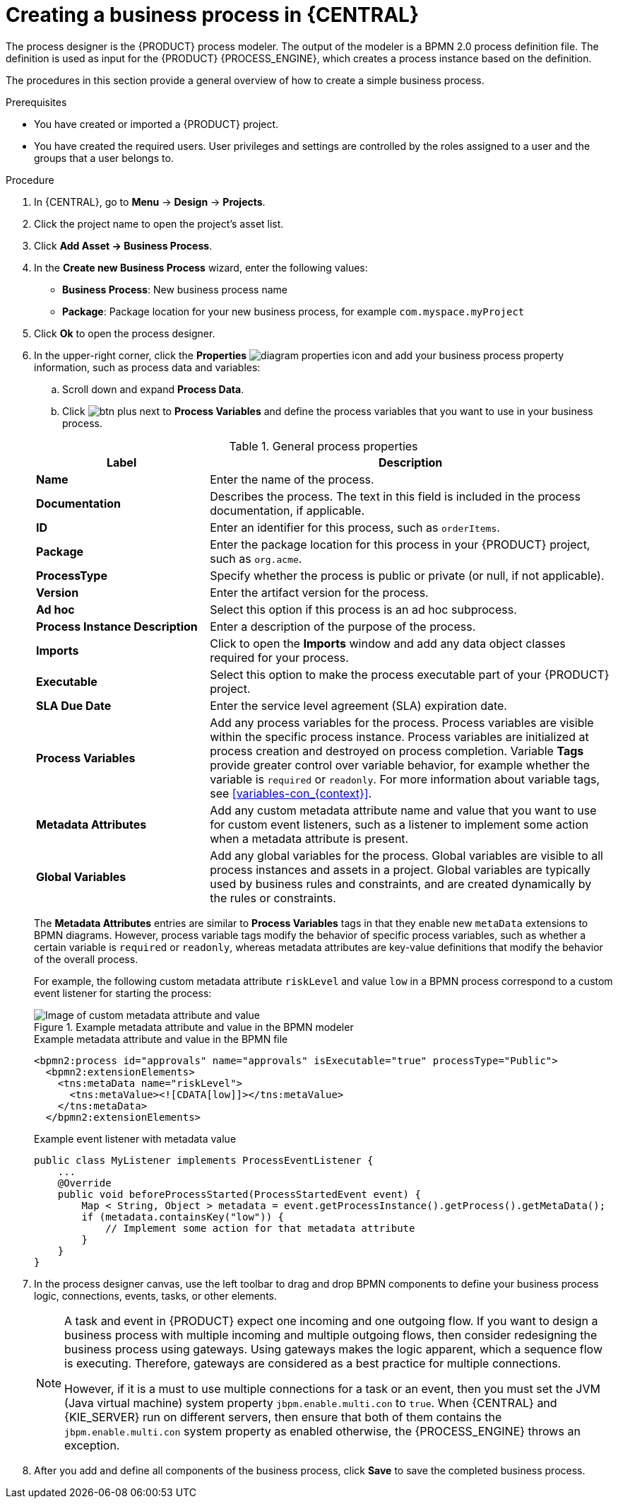 [id='design-bus-proc']
= Creating a business process in {CENTRAL}

The process designer is the {PRODUCT} process modeler. The output of the modeler is a BPMN 2.0 process definition file. The definition is used as input for the {PRODUCT} {PROCESS_ENGINE}, which creates a process instance based on the definition.

The procedures in this section provide a general overview of how to create a simple business process.
ifdef::DM,PAM[]
For a more detailed business process example, see {URL_GETTING_STARTED}#assembly-getting-started-process-services[_{GETTING_STARTED_PROCESSES}_].
endif::[]

.Prerequisites
* You have created or imported a {PRODUCT} project.
ifdef::DM,PAM[]
For more information about creating projects, see {URL_DEPLOYING_AND_MANAGING_SERVICES}#assembly-managing-projects[_{MANAGING_PROJECTS}_].
endif::[]
* You have created the required users. User privileges and settings are controlled by the roles assigned to a user and the groups that a user belongs to.
ifdef::DM,PAM[]
For more information about creating users, see {URL_INSTALLING_AND_CONFIGURING}#eap-users-create-proc_install-on-eap[_{INSTALLING_ON_EAP}_].
endif::[]

.Procedure
. In {CENTRAL}, go to *Menu* -> *Design* -> *Projects*.
. Click the project name to open the project's asset list.
. Click *Add Asset -> Business Process*.
. In the *Create new Business Process* wizard, enter the following values:
* *Business Process*: New business process name
* *Package*: Package location for your new business process, for example `com.myspace.myProject`
. Click *Ok* to open the process designer.
. In the upper-right corner, click the *Properties* image:processes/diagram_properties.png[] icon and add your business process property information, such as process data and variables:
.. Scroll down and expand *Process Data*.
.. Click image:processes/btn_plus.png[] next to *Process Variables* and define the process variables that you want to use in your business process.

+
--
.General process properties
[cols="30%,70%", options="header"]
|===
|Label
|Description

| *Name*
| Enter the name of the process.

| *Documentation*
| Describes the process. The text in this field is included in the process documentation, if applicable.

| *ID*
| Enter an identifier for this process, such as `orderItems`.

| *Package*
| Enter the package location for this process in your {PRODUCT} project, such as `org.acme`.

| *ProcessType*
| Specify whether the process is public or private (or null, if not applicable).

| *Version*
| Enter the artifact version for the process.

| *Ad hoc*
| Select this option if this process is an ad hoc subprocess.

| *Process Instance Description*
| Enter a description of the purpose of the process.

| *Imports*
| Click to open the *Imports* window and add any data object classes required for your process.

| *Executable*
| Select this option to make the process executable part of your {PRODUCT} project.

| *SLA Due Date*
| Enter the service level agreement (SLA) expiration date.

| *Process Variables*
a| Add any process variables for the process. Process variables are visible within the specific process instance. Process variables are initialized at process creation and destroyed on process completion. Variable *Tags* provide greater control over variable behavior, for example whether the variable is `required` or `readonly`. For more information about variable tags, see xref:variables-con_{context}[].

| *Metadata Attributes*
| Add any custom metadata attribute name and value that you want to use for custom event listeners, such as a listener to implement some action when a metadata attribute is present.

| *Global Variables*
|  Add any global variables for the process. Global variables are visible to all process instances and assets in a project. Global variables are typically used by business rules and constraints, and are created dynamically by the rules or constraints.
|===

The *Metadata Attributes* entries are similar to *Process Variables* tags in that they enable new `metaData` extensions to BPMN diagrams. However, process variable tags modify the behavior of specific process variables, such as whether a certain variable is `required` or `readonly`, whereas metadata attributes are key-value definitions that modify the behavior of the overall process.

For example, the following custom metadata attribute `riskLevel` and value `low` in a BPMN process correspond to a custom event listener for starting the process:

.Example metadata attribute and value in the BPMN modeler
image::BPMN2/bpmn-metadata-attributes-custom.png[Image of custom metadata attribute and value]

.Example metadata attribute and value in the BPMN file
[source,xml]
----
<bpmn2:process id="approvals" name="approvals" isExecutable="true" processType="Public">
  <bpmn2:extensionElements>
    <tns:metaData name="riskLevel">
      <tns:metaValue><![CDATA[low]]></tns:metaValue>
    </tns:metaData>
  </bpmn2:extensionElements>
----

.Example event listener with metadata value
[source,java]
----
public class MyListener implements ProcessEventListener {
    ...
    @Override
    public void beforeProcessStarted(ProcessStartedEvent event) {
        Map < String, Object > metadata = event.getProcessInstance().getProcess().getMetaData();
        if (metadata.containsKey("low")) {
            // Implement some action for that metadata attribute
        }
    }
}
----
--

. In the process designer canvas, use the left toolbar to drag and drop BPMN components to define your business process logic, connections, events, tasks, or other elements.
+
[NOTE]
====
A task and event in {PRODUCT} expect one incoming and one outgoing flow. If you want to design a business process with multiple incoming and multiple outgoing flows, then consider redesigning the business process using gateways. Using gateways makes the logic apparent, which a sequence flow is executing. Therefore, gateways are considered as a best practice for multiple connections.

However, if it is a must to use multiple connections for a task or an event, then you must set the JVM (Java virtual machine) system property `jbpm.enable.multi.con` to `true`. When {CENTRAL} and {KIE_SERVER} run on different servers, then ensure that both of them contains the `jbpm.enable.multi.con` system property as enabled otherwise, the {PROCESS_ENGINE} throws an exception.
====

. After you add and define all components of the business process, click *Save* to save the completed business process.
